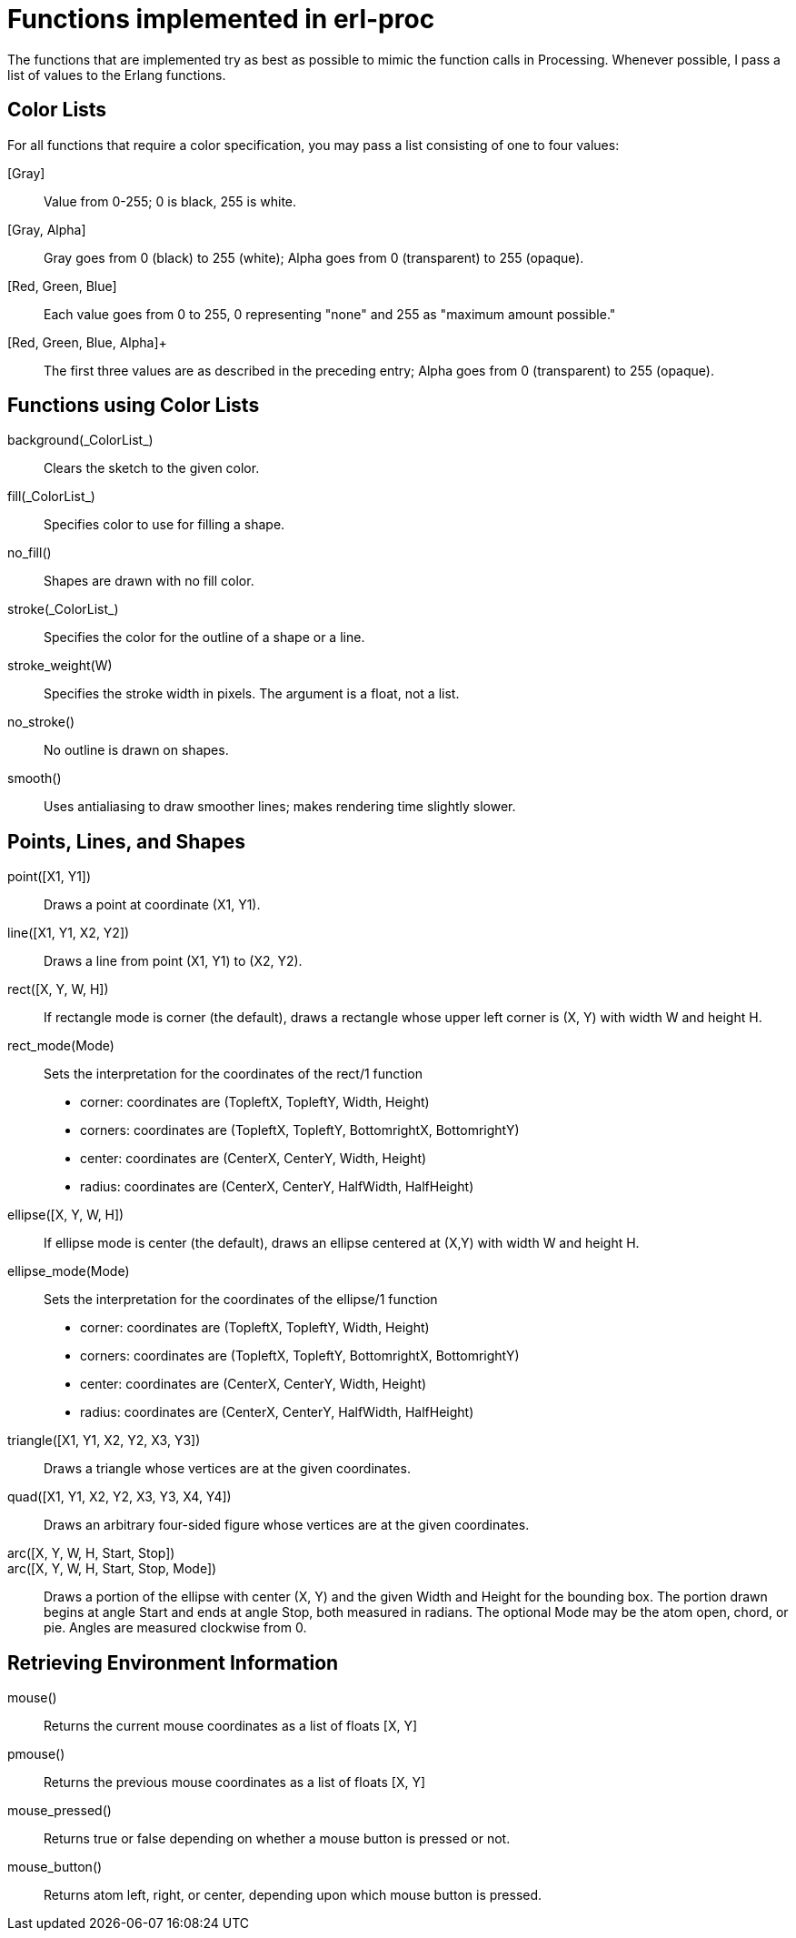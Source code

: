 = Functions implemented in +erl-proc+

The functions that are implemented try as best as possible to mimic the
function calls in Processing. Whenever possible, I pass a list of values to
the Erlang functions.

== Color Lists

For all functions that require a color specification, you may pass a list
consisting of one to four values:

+[Gray]+::
  Value from 0-255; 0  is black, 255 is white.

+[Gray, Alpha]+::
  +Gray+ goes from 0 (black) to 255 (white); +Alpha+ goes from 0 (transparent) to 255 (opaque).

+[Red, Green, Blue]+::
  Each value goes from 0 to 255, 0 representing "none" and 255 as "maximum amount possible."

+[Red, Green, Blue, Alpha]++::
  The first three values are as described in the preceding entry; +Alpha+ goes from 0 (transparent) to 255 (opaque).
  
== Functions using Color Lists

+background(_ColorList_)+::
  Clears the sketch to the given color.

+fill(_ColorList_)+::
  Specifies color to use for filling a shape.
  
+no_fill()+::
  Shapes are drawn with no fill color.
  
+stroke(_ColorList_)+::
  Specifies the color for the outline of a shape or a line.

+stroke_weight(W)+::
  Specifies the stroke width in pixels. The argument is a float, not a list.

+no_stroke()+::
  No outline is drawn on shapes.

+smooth()+::
  Uses antialiasing to draw smoother lines; makes rendering time slightly
slower.

== Points, Lines, and Shapes

+point([X1, Y1])+::
  Draws a point at coordinate (X1, Y1).

+line([X1, Y1, X2, Y2])+::
  Draws a line from point (X1, Y1) to (X2, Y2).

+rect([X, Y, W, H])+::
  If rectangle mode is +corner+ (the default), draws a rectangle whose upper
left corner is (X, Y) with width W and height H.

+rect_mode(Mode)+::
  Sets the interpretation for the coordinates of the +rect/1+ function
* +corner+: coordinates are (TopleftX, TopleftY, Width, Height)
* +corners+: coordinates are (TopleftX, TopleftY, BottomrightX, BottomrightY)
* +center+: coordinates are (CenterX, CenterY, Width, Height)
* +radius+: coordinates are (CenterX, CenterY, HalfWidth, HalfHeight)

+ellipse([X, Y, W, H])+::
  If ellipse mode is +center+ (the default), draws an ellipse centered at
(X,Y) with width W and height H.

+ellipse_mode(Mode)+::
  Sets the interpretation for the coordinates of the +ellipse/1+ function
* +corner+: coordinates are (TopleftX, TopleftY, Width, Height)
* +corners+: coordinates are (TopleftX, TopleftY, BottomrightX, BottomrightY)
* +center+: coordinates are (CenterX, CenterY, Width, Height)
* +radius+: coordinates are (CenterX, CenterY, HalfWidth, HalfHeight)

+triangle([X1, Y1, X2, Y2, X3, Y3])+::
  Draws a triangle whose vertices are at the given coordinates.

+quad([X1, Y1, X2, Y2, X3, Y3, X4, Y4])+::
  Draws an arbitrary four-sided figure whose vertices are at the given coordinates.

+arc([X, Y, W, H, Start, Stop])+::
+arc([X, Y, W, H, Start, Stop, Mode])+::
  Draws a portion of the ellipse with center (X, Y) and the given Width
and Height for the bounding box. The portion drawn begins at angle +Start+
and ends at angle +Stop+, both measured in radians. The optional +Mode+
may be the atom +open+, +chord+, or +pie+. Angles are measured clockwise from
0.

== Retrieving Environment Information

+mouse()+::
  Returns the current mouse coordinates as a list of floats +[X, Y]+

+pmouse()+::
  Returns the previous mouse coordinates as a list of floats +[X, Y]+

+mouse_pressed()+::
  Returns +true+ or +false+ depending on whether a mouse button is pressed
or not.

+mouse_button()+::
  Returns atom +left+, +right+, or +center+, depending upon which mouse button
is pressed.



